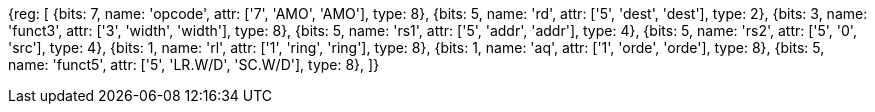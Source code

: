 //# 9 "A" Standard Extension for Atomic Instructions, Version 2.1

//## 9.2 Load-Reserved/Store-Conditional Instructions

[wavedrom, , svg]
{reg: [
  {bits: 7,  name: 'opcode',    attr: ['7', 'AMO', 'AMO'], type: 8},
  {bits: 5,  name: 'rd',        attr: ['5', 'dest', 'dest'], type: 2},
  {bits: 3,  name: 'funct3',    attr: ['3', 'width', 'width'], type: 8},
  {bits: 5,  name: 'rs1',       attr: ['5', 'addr', 'addr'], type: 4},
  {bits: 5,  name: 'rs2',       attr: ['5', '0', 'src'], type: 4},
  {bits: 1,  name: 'rl',        attr: ['1', 'ring', 'ring'], type: 8},
  {bits: 1,  name: 'aq',        attr: ['1', 'orde', 'orde'], type: 8},
  {bits: 5,  name: 'funct5',    attr: ['5', 'LR.W/D', 'SC.W/D'], type: 8},
]}